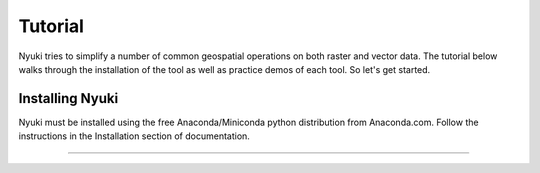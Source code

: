 Tutorial
========

Nyuki tries to simplify a number of common geospatial operations 
on both raster and vector data. The tutorial below walks through 
the installation of the tool as well as practice demos of 
each tool. So let's get started. 

================
Installing Nyuki
================

Nyuki must be installed using the free Anaconda/Miniconda python distribution from
Anaconda.com. Follow the instructions in the Installation section of documentation.

*****
 





.. raw:: html

    <div style="position: relative; padding-bottom: 56.25%; height: 0; overflow: hidden; max-width: 100%; height: auto;">
        <iframe src="https://www.youtube.com/embed/dQw4w9WgXcQ" frameborder="0" allowfullscreen style="position: absolute; top: 0; left: 0; width: 100%; height: 100%;"></iframe>
    </div>
